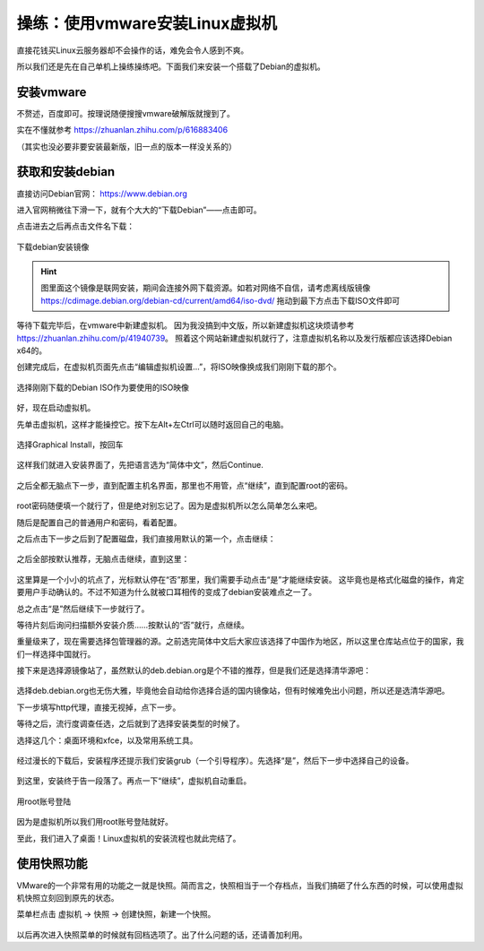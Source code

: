 操练：使用vmware安装Linux虚拟机
================================

直接花钱买Linux云服务器却不会操作的话，难免会令人感到不爽。

所以我们还是先在自己单机上操练操练吧。下面我们来安装一个搭载了Debian的虚拟机。

安装vmware
-----------

不赘述，百度即可。按理说随便搜搜vmware破解版就搜到了。

实在不懂就参考 https://zhuanlan.zhihu.com/p/616883406

（其实也没必要非要安装最新版，旧一点的版本一样没关系的）

获取和安装debian
-----------------

直接访问Debian官网： https://www.debian.org

进入官网稍微往下滑一下，就有个大大的“下载Debian”——点击即可。

点击进去之后再点击文件名下载：

.. figure:: pic/10-1.jpg
   :align: center

   下载debian安装镜像

.. hint::

   图里面这个镜像是联网安装，期间会连接外网下载资源。如若对网络不自信，请考虑离线版镜像
   https://cdimage.debian.org/debian-cd/current/amd64/iso-dvd/
   拖动到最下方点击下载ISO文件即可

等待下载完毕后，在vmware中新建虚拟机。
因为我没搞到中文版，所以新建虚拟机这块烦请参考 https://zhuanlan.zhihu.com/p/41940739。
照着这个网站新建虚拟机就行了，注意虚拟机名称以及发行版都应该选择Debian x64的。

创建完成后，在虚拟机页面先点击“编辑虚拟机设置…”，将ISO映像换成我们刚刚下载的那个。

.. figure:: pic/10-2.jpg
   :align: center

   选择刚刚下载的Debian ISO作为要使用的ISO映像

好，现在启动虚拟机。

先单击虚拟机，这样才能操控它。按下左Alt+左Ctrl可以随时返回自己的电脑。

.. figure:: pic/10-3.jpg
   :align: center

   选择Graphical Install，按回车

这样我们就进入安装界面了，先把语言选为“简体中文”，然后Continue.

.. figure:: pic/10-4.jpg
   :align: center

之后全都无脑点下一步，直到配置主机名界面，那里也不用管，点“继续”，直到配置root的密码。

.. figure:: pic/10-5.jpg
   :align: center

root密码随便填一个就行了，但是绝对别忘记了。因为是虚拟机所以怎么简单怎么来吧。

随后是配置自己的普通用户和密码，看着配置。

之后点击下一步之后到了配置磁盘，我们直接用默认的第一个，点击继续：

.. figure:: pic/10-6.jpg
   :align: center

之后全部按默认推荐，无脑点击继续，直到这里：

.. figure:: pic/10-7.jpg
   :align: center

这里算是一个小小的坑点了，光标默认停在“否”那里，我们需要手动点击“是”才能继续安装。
这毕竟也是格式化磁盘的操作，肯定要用户手动确认的。不过不知道为什么就被口耳相传的变成了debian安装难点之一了。

总之点击“是”然后继续下一步就行了。

等待片刻后询问扫描额外安装介质……按默认的“否”就行，点继续。

重量级来了，现在需要选择包管理器的源。之前选完简体中文后大家应该选择了中国作为地区，所以这里仓库站点位于的国家，我们一样选择中国就行。

接下来是选择源镜像站了，虽然默认的deb.debian.org是个不错的推荐，但是我们还是选择清华源吧：

.. figure:: pic/10-8.jpg
   :align: center

选择deb.debian.org也无伤大雅，毕竟他会自动给你选择合适的国内镜像站，但有时候难免出小问题，所以还是选清华源吧。

下一步填写http代理，直接无视掉，点下一步。

等待之后，流行度调查任选，之后就到了选择安装类型的时候了。

选择这几个：桌面环境和xfce，以及常用系统工具。

.. figure:: pic/10-9.jpg
   :align: center

经过漫长的下载后，安装程序还提示我们安装grub（一个引导程序）。先选择“是”，然后下一步中选择自己的设备。

.. figure:: pic/10-10.jpg
   :align: center

到这里，安装终于告一段落了。再点一下“继续”，虚拟机自动重启。

.. figure:: pic/10-11.jpg
   :align: center

   用root账号登陆

因为是虚拟机所以我们用root账号登陆就好。

至此，我们进入了桌面！Linux虚拟机的安装流程也就此完结了。

使用快照功能
-------------

VMware的一个非常有用的功能之一就是快照。简而言之，快照相当于一个存档点，当我们搞砸了什么东西的时候，可以使用虚拟机快照立刻回到原先的状态。

菜单栏点击 虚拟机 -> 快照 -> 创建快照，新建一个快照。

.. figure:: pic/10-12.jpg
   :align: center

以后再次进入快照菜单的时候就有回档选项了。出了什么问题的话，还请善加利用。
